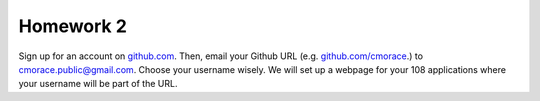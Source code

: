 Homework 2
##########


Sign up for an account on `github.com <http://github.com>`_. Then, email your Github URL (e.g. `github.com/cmorace <http://github.com/cmorace>`_.) to cmorace.public@gmail.com. Choose your username wisely. We will set up a webpage for your 108 applications where your username will be part of the URL.